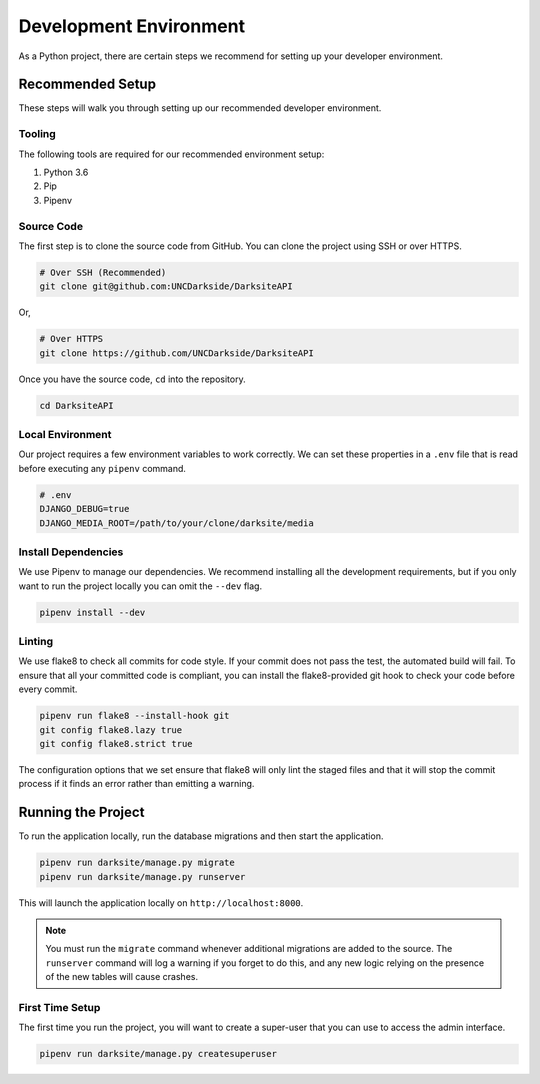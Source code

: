 #######################
Development Environment
#######################

As a Python project, there are certain steps we recommend for setting up your developer environment.


*****************
Recommended Setup
*****************

These steps will walk you through setting up our recommended developer environment.

+++++++
Tooling
+++++++

The following tools are required for our recommended environment setup:

1. Python 3.6
2. Pip
3. Pipenv

+++++++++++
Source Code
+++++++++++

The first step is to clone the source code from GitHub. You can clone the project using SSH or over HTTPS.

.. code-block:: bash

    # Over SSH (Recommended)
    git clone git@github.com:UNCDarkside/DarksiteAPI

Or,

.. code-block:: bash

    # Over HTTPS
    git clone https://github.com/UNCDarkside/DarksiteAPI

Once you have the source code, ``cd`` into the repository.

.. code-block:: bash

    cd DarksiteAPI

+++++++++++++++++
Local Environment
+++++++++++++++++

Our project requires a few environment variables to work correctly. We can set these properties in a ``.env`` file that is read before executing any ``pipenv`` command.

.. code-block:: bash

    # .env
    DJANGO_DEBUG=true
    DJANGO_MEDIA_ROOT=/path/to/your/clone/darksite/media

++++++++++++++++++++
Install Dependencies
++++++++++++++++++++

We use Pipenv to manage our dependencies. We recommend installing all the development requirements, but if you only want to run the project locally you can omit the ``--dev`` flag.

.. code-block:: bash

    pipenv install --dev

+++++++
Linting
+++++++

We use flake8 to check all commits for code style. If your commit does not pass the test, the automated build will fail. To ensure that all your committed code is compliant, you can install the flake8-provided git hook to check your code before every commit.

.. code-block:: bash

    pipenv run flake8 --install-hook git
    git config flake8.lazy true
    git config flake8.strict true

The configuration options that we set ensure that flake8 will only lint the staged files and that it will stop the commit process if it finds an error rather than emitting a warning.


*******************
Running the Project
*******************

To run the application locally, run the database migrations and then start the application.

.. code-block:: bash

    pipenv run darksite/manage.py migrate
    pipenv run darksite/manage.py runserver

This will launch the application locally on ``http://localhost:8000``.

.. note::

    You must run the ``migrate`` command whenever additional migrations are added to the source. The ``runserver`` command will log a warning if you forget to do this, and any new logic relying on the presence of the new tables will cause crashes.

++++++++++++++++
First Time Setup
++++++++++++++++

The first time you run the project, you will want to create a super-user that you can use to access the admin interface.

.. code-block:: bash

    pipenv run darksite/manage.py createsuperuser
